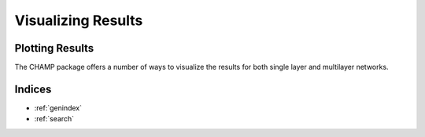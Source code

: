 .. CHAMP documentation master file, created by
   sphinx-quickstart on Tue Jul 11 15:50:43 2017.
   You can adapt this file completely to your liking, but it should at least
   contain the root `toctree` directive.

Visualizing Results
********************

=================================
Plotting Results
=================================
The CHAMP package offers a number of ways to visualize the results for both single layer and multilayer \
networks.




==================
Indices
==================

* :ref:`genindex`
* :ref:`search`

